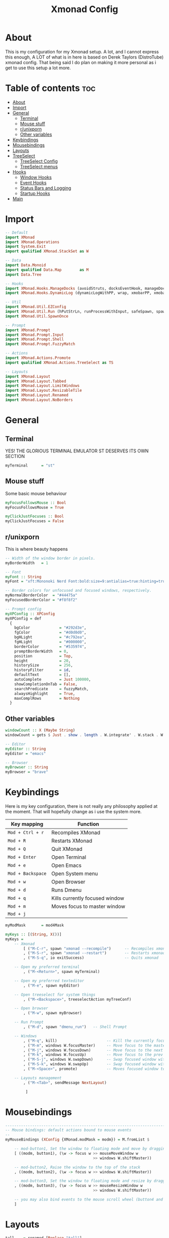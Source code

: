 #+TITLE: Xmonad Config
#+PROPERTY: header-args :tangle xmonad.hs
#+STARTUP: showeverything
* About
This is my configuration for my Xmonad setup. A lot, and I cannot express this enough, A LOT of what is in here is based on Derek Taylors (DistroTube) xmonad config. That being said I do plan on making it more personal as i get to use this setup a lot more.

* Table of contents :toc:
- [[#about][About]]
- [[#import][Import]]
- [[#general][General]]
  - [[#terminal][Terminal]]
  - [[#mouse-stuff][Mouse stuff]]
  - [[#runixporn][r/unixporn]]
  - [[#other-variables][Other variables]]
- [[#keybindings][Keybindings]]
- [[#mousebindings][Mousebindings]]
- [[#layouts][Layouts]]
- [[#treeselect][TreeSelect]]
  - [[#treeselect-config][TreeSelect Config]]
  - [[#treeselect-menus][TreeSelect menus]]
- [[#hooks][Hooks]]
  - [[#window-hooks][Window Hooks]]
  - [[#event-hooks][Event Hooks]]
  - [[#status-bars-and-logging][Status Bars and Logging]]
  - [[#startup-hooks][Startup Hooks]]
- [[#main][Main]]

* Import
#+BEGIN_SRC haskell
-- Default
import XMonad
import XMonad.Operations
import System.Exit
import qualified XMonad.StackSet as W

-- Data
import Data.Monoid
import qualified Data.Map        as M
import Data.Tree

-- Hooks
import XMonad.Hooks.ManageDocks (avoidStruts, docksEventHook, manageDocks, ToggleStruts(..))
import XMonad.Hooks.DynamicLog (dynamicLogWithPP, wrap, xmobarPP, xmobarColor, shorten, PP(..))

-- Util
import XMonad.Util.EZConfig
import XMonad.Util.Run (hPutStrLn, runProcessWithInput, safeSpawn, spawnPipe)
import XMonad.Util.SpawnOnce

-- Prompt
import XMonad.Prompt
import XMonad.Prompt.Input
import XMonad.Prompt.Shell
import XMonad.Prompt.FuzzyMatch

-- Actions
import XMonad.Actions.Promote
import qualified XMonad.Actions.TreeSelect as TS

-- Layouts
import XMonad.Layout
import XMonad.Layout.Tabbed
import XMonad.Layout.LimitWindows
import XMonad.Layout.ResizableTile
import XMonad.Layout.Renamed
import XMonad.Layout.NoBorders
#+END_SRC

* General
** Terminal
YES! THE GLORIOUS TERMINAL EMULATOR ST DESERVES ITS OWN SECTION
#+BEGIN_SRC haskell
myTerminal      = "st"
#+END_SRC

** Mouse stuff
Some basic mouse behaviour
#+BEGIN_SRC haskell
myFocusFollowsMouse :: Bool
myFocusFollowsMouse = True

myClickJustFocuses :: Bool
myClickJustFocuses = False
#+END_SRC

** r/unixporn
This is where beauty happens
#+BEGIN_SRC haskell
-- Width of the window border in pixels.
myBorderWidth   = 1

-- Font
myFont :: String
myFont = "xft:Mononoki Nerd Font:bold:size=9:antialias=true:hinting=true"

-- Border colors for unfocused and focused windows, respectively.
myNormalBorderColor  = "#44475a"
myFocusedBorderColor = "#f8f8f2"

-- Prompt config
myXPConfig :: XPConfig
myXPConfig = def
  {
    bgColor             = "#292d3e",
    fgColor             = "#d0d0d0",
    bgHLight            = "#c792ea",
    fgHLight            = "#000000",
    borderColor         = "#535974",
    promptBorderWidth   = 0,
    position            = Top,
    height              = 20,
    historySize         = 256,
    historyFilter       = id,
    defaultText         = [],
    autoComplete        = Just 100000,
    showCompletionOnTab = False,
    searchPredicate     = fuzzyMatch,
    alwaysHighlight     = True,
    maxComplRows        = Nothing
  }
#+END_SRC
** Other variables
#+BEGIN_SRC haskell
windowCount :: X (Maybe String)
windowCount = gets $ Just . show . length . W.integrate' . W.stack . W.workspace . W.current . windowset

-- Editor
myEditor :: String
myEditor = "emacs"

-- Browser
myBrowser :: String
myBrowser = "brave"
#+END_SRC

* Keybindings
Here is my key configuration, there is not really any philosophy applied at the moment.
That will hopefully change as i use the system more.

| Key mapping       | Function                       |
|-------------------+--------------------------------|
| =Mod + Ctrl + r=  | Recompiles XMonad              |
| =Mod + R=         | Restarts XMonad                |
| =Mod + Q=         | Quit XMonad                    |
| =Mod + Enter=     | Open Terminal                  |
| =Mod + e=         | Open Emacs                     |
| =Mod + Backspace= | Open System menu               |
| =Mod + w=         | Open Browser                   |
| =Mod + d=         | Runs Dmenu                     |
| =Mod + q=         | Kills currently focused window |
| =Mod + m=         | Moves focus to master window   |
| =Mod + j=         |                                |

#+BEGIN_SRC haskell
myModMask       = mod4Mask

myKeys :: [(String, X())]
myKeys =
    -- Xmonad
        [ ("M-C-r", spawn "xmonad --recompile")      -- Recompiles xmonad
        , ("M-S-r", spawn "xmonad --restart")        -- Restarts xmonad
        , ("M-S-q", io exitSuccess)                  -- Quits xmonad

    -- Open my preferred terminal
        , ("M-<Return>", spawn myTerminal)

    -- Open my preferred texteditor
        , ("M-e", spawn myEditor)

    -- Open treeselect for system things
        , ("M-<Backspace>", treeselectAction myTreeConf)

    -- Open browser
        , ("M-w", spawn myBrowser)

    -- Run Prompt
        , ("M-d", spawn "dmenu_run")   -- Shell Prompt

    -- Windows
        , ("M-q", kill)                      -- Kill the currently focused client
        , ("M-m", windows W.focusMaster)     -- Move focus to the master window
        , ("M-j", windows W.focusDown)       -- Move focus to the next window
        , ("M-k", windows W.focusUp)         -- Move focus to the prev window
        , ("M-S-j", windows W.swapDown)      -- Swap focused window with next window
        , ("M-S-k", windows W.swapUp)        -- Swap focused window with prev window
        , ("M-<Space>", promote)             -- Moves focused window to master, others maintain order

    -- Layouts management
        , ("M-<Tab>", sendMessage NextLayout)

         ]
#+END_SRC

* Mousebindings
#+BEGIN_SRC haskell
------------------------------------------------------------------------
-- Mouse bindings: default actions bound to mouse events
--
myMouseBindings (XConfig {XMonad.modMask = modm}) = M.fromList $

    -- mod-button1, Set the window to floating mode and move by dragging
    [ ((modm, button1), (\w -> focus w >> mouseMoveWindow w
                                       >> windows W.shiftMaster))

    -- mod-button2, Raise the window to the top of the stack
    , ((modm, button2), (\w -> focus w >> windows W.shiftMaster))

    -- mod-button3, Set the window to floating mode and resize by dragging
    , ((modm, button3), (\w -> focus w >> mouseResizeWindow w
                                       >> windows W.shiftMaster))

    -- you may also bind events to the mouse scroll wheel (button4 and button5)
    ]
#+END_SRC

* Layouts
 #+BEGIN_SRC haskell
tall    = renamed [Replace "tall"]
          $ limitWindows 12
          $ ResizableTall 1 (3/100) (1/2) []
tabs    = renamed [Replace "tabs"]
          $ tabbed shrinkText myTabConfig
  where
    myTabConfig = def {   fontName            = "xft:Monoki Nerd Font:regular:pixelsize=13",
                          activeColor         = "#292d3e",
                          inactiveColor       = "#3e445e",
                          activeBorderColor   = "#292d3e",
                          inactiveBorderColor = "#292d3e",
                          activeTextColor     = "#ffffff",
                          inactiveTextColor   = "#d0d0d0"
                        }


myLayoutHook = avoidStruts myDefaultLayout
  where
    myDefaultLayout =   tall
                    ||| noBorders tabs
#+END_SRC

* TreeSelect
** TreeSelect Config
#+BEGIN_SRC haskell
-- TreeSelect configuration
myTreeConf :: TS.TSConfig a
myTreeConf = TS.TSConfig {
  TS.ts_hidechildren = True,
  TS.ts_background   = 0x44475a,
  TS.ts_font         = myFont,
  TS.ts_node         = (0xffd0d0d0, 0xff202331),
  TS.ts_nodealt      = (0xffd0d0d0, 0xff292d3e),
  TS.ts_highlight    = (0xffffffff, 0xffbd93f9),
  TS.ts_extra        = 0xffd0d0d0,
  TS.ts_node_width   = 200,
  TS.ts_node_height  = 20,
  TS.ts_originX      = 0,
  TS.ts_originY      = 0,
  TS.ts_indent       = 80,
  TS.ts_navigate     = myTreeNavigation
                          }

-- TreeSelect navigation
myTreeNavigation = M.fromList
    [ ((0, xK_Escape),   TS.cancel)
    , ((0, xK_Return),   TS.select)
    , ((0, xK_space),    TS.select)
    , ((0, xK_Up),       TS.movePrev)
    , ((0, xK_Down),     TS.moveNext)
    , ((0, xK_Left),     TS.moveParent)
    , ((0, xK_Right),    TS.moveChild)
    , ((0, xK_k),        TS.movePrev)
    , ((0, xK_j),        TS.moveNext)
    , ((0, xK_h),        TS.moveParent)
    , ((0, xK_l),        TS.moveChild)
    , ((0, xK_o),        TS.moveHistBack)
    , ((0, xK_i),        TS.moveHistForward)
    ]
#+END_SRC

** TreeSelect menus
#+BEGIN_SRC haskell
treeselectAction :: TS.TSConfig (X ()) -> X ()
treeselectAction a = TS.treeselectAction a
  [ Node (TS.TSNode "Lock" [] (spawn "i3lock-fancy")) [],
    Node (TS.TSNode "Suspend" [] (spawn "systemctl hybrid-sleep")) [],
    Node (TS.TSNode "Shutdown" [] (spawn "shutdown -h now")) [],
    Node (TS.TSNode "Restart" [] (spawn "reboot")) []
  ]
#+END_SRC

* Hooks
** Window Hooks
#+BEGIN_SRC haskell
myWorkspaces    = ["dev","www","hack","music"] ++ map show [5..9]
-- Execute arbitrary actions and WindowSet manipulations when managing
-- a new window. You can use this to, for example, always float a
-- particular program, or have a client always appear on a particular
-- workspace.
--
-- To find the property name associated with a program, use
-- > xprop | grep WM_CLASS
-- and click on the client you're interested in.
--
-- To match on the WM_NAME, you can use 'title' in the same way that
-- 'className' and 'resource' are used below.
--
myManageHook = composeAll
    [ className =? "MPlayer"        --> doFloat
    , className =? "Gimp"           --> doFloat
    , resource  =? "desktop_window" --> doIgnore
    , resource  =? "kdesktop"       --> doIgnore ]
#+END_SRC

** Event Hooks
 #+BEGIN_SRC haskell
------------------------------------------------------------------------
-- Event handling

-- * EwmhDesktops users should change this to ewmhDesktopsEventHook
--
-- Defines a custom handler function for X Events. The function should
-- return (All True) if the default handler is to be run afterwards. To
-- combine event hooks use mappend or mconcat from Data.Monoid.
--
myEventHook = mempty
#+END_SRC

** Status Bars and Logging
#+BEGIN_SRC haskell
myLogHook = return ()
#+END_SRC

** Startup Hooks
#+BEGIN_SRC haskell
myStartupHook :: X ()
myStartupHook = do
  spawnOnce "feh --bg-fill /home/c3lphie/wallpapers "
  spawnOnce "emacs --daemon &"
  spawnOnce "picom &"
#+END_SRC

* Main
#+BEGIN_SRC haskell
main = do
  xmproc <- spawnPipe "xmobar /home/c3lphie/.xmonad/xmobarrc"
  xmonad $ def {
      -- simple stuff
        terminal           = myTerminal,
        focusFollowsMouse  = myFocusFollowsMouse,
        clickJustFocuses   = myClickJustFocuses,
        borderWidth        = myBorderWidth,
        modMask            = myModMask,
        workspaces         = myWorkspaces,
        normalBorderColor  = myNormalBorderColor,
        focusedBorderColor = myFocusedBorderColor,

      -- key bindings
        mouseBindings      = myMouseBindings,

      -- hooks, layouts
        layoutHook         = myLayoutHook,
        manageHook         = myManageHook <+> manageDocks,
        handleEventHook    = myEventHook <+> docksEventHook,
        logHook            = myLogHook <+> dynamicLogWithPP xmobarPP
        {
          ppOutput = \x -> hPutStrLn xmproc x
        , ppCurrent = xmobarColor "#c3e88d" "" . wrap "[" "]" -- Current workspace in xmobar
        , ppVisible = xmobarColor "#c3e88d" ""                -- Visible but not current workspace
        , ppHidden = xmobarColor "#82AAFF" "" . wrap "*" ""   -- Hidden workspaces in xmobar
        , ppHiddenNoWindows = xmobarColor "#c792ea" ""        -- Hidden workspaces (no windows)
        , ppTitle = xmobarColor "#b3afc2" "" . shorten 60     -- Title of active window in xmobar
        , ppSep =  "<fc=#666666> <fn=2>|</fn> </fc>"                     -- Separators in xmobar
        , ppUrgent = xmobarColor "#C45500" "" . wrap "!" "!"  -- Urgent workspace
        , ppExtras  = [windowCount]                           -- # of windows current workspace
        , ppOrder  = \(ws:l:t:ex) -> [ws,l]++ex++[t]
        },
        startupHook        = myStartupHook
    } `additionalKeysP` myKeys
#+END_SRC
